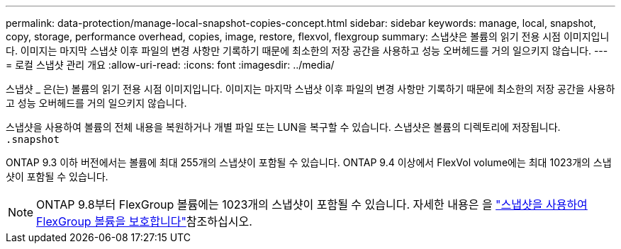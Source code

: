 ---
permalink: data-protection/manage-local-snapshot-copies-concept.html 
sidebar: sidebar 
keywords: manage, local, snapshot, copy, storage, performance overhead, copies, image, restore, flexvol, flexgroup 
summary: 스냅샷은 볼륨의 읽기 전용 시점 이미지입니다. 이미지는 마지막 스냅샷 이후 파일의 변경 사항만 기록하기 때문에 최소한의 저장 공간을 사용하고 성능 오버헤드를 거의 일으키지 않습니다. 
---
= 로컬 스냅샷 관리 개요
:allow-uri-read: 
:icons: font
:imagesdir: ../media/


[role="lead"]
스냅샷 _ 은(는) 볼륨의 읽기 전용 시점 이미지입니다. 이미지는 마지막 스냅샷 이후 파일의 변경 사항만 기록하기 때문에 최소한의 저장 공간을 사용하고 성능 오버헤드를 거의 일으키지 않습니다.

스냅샷을 사용하여 볼륨의 전체 내용을 복원하거나 개별 파일 또는 LUN을 복구할 수 있습니다. 스냅샷은 볼륨의 디렉토리에 저장됩니다. `.snapshot`

ONTAP 9.3 이하 버전에서는 볼륨에 최대 255개의 스냅샷이 포함될 수 있습니다. ONTAP 9.4 이상에서 FlexVol volume에는 최대 1023개의 스냅샷이 포함될 수 있습니다.

[NOTE]
====
ONTAP 9.8부터 FlexGroup 볼륨에는 1023개의 스냅샷이 포함될 수 있습니다. 자세한 내용은 을 link:../flexgroup/protect-snapshot-copies-task.html["스냅샷을 사용하여 FlexGroup 볼륨을 보호합니다"]참조하십시오.

====